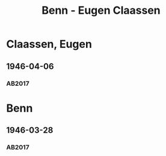 #+STARTUP: content
#+STARTUP: showall
 #+STARTUP: showeverything
#+TITLE: Benn - Eugen Claassen

* Claassen, Eugen
:PROPERTIES:
:CUSTOM_ID:
:EMPF:     1
:FROM:     Benn
:TO: Claassen, Eugen
:GEB: 1895
:TOD: 1955
:END:
** 1946-04-06
   :PROPERTIES:
   :CUSTOM_ID: claa1946-04-06
   :TRAD: DLA/Claassen
   :ORT: [Berlin]
   :END:
*** AB2017
    :PROPERTIES:
    :NR:       110
    :S:        121-25
    :AUSL:     
    :FAKS:     
    :S_KOM:    452-53
    :VORL:     
    :END:
* Benn
:PROPERTIES:
:FROM: Claassen, Eugen
:TO: Benn
:END:
** 1946-03-28
:PROPERTIES:
:CUSTOM_ID: claab1946-03-28
:TRAD: DLA/Benn
:END:
*** AB2017
    :PROPERTIES:
    :NR:       
    :S:        452
    :AUSL:     t
    :FAKS:     
    :S_KOM:    452
    :VORL:     
    :END:

